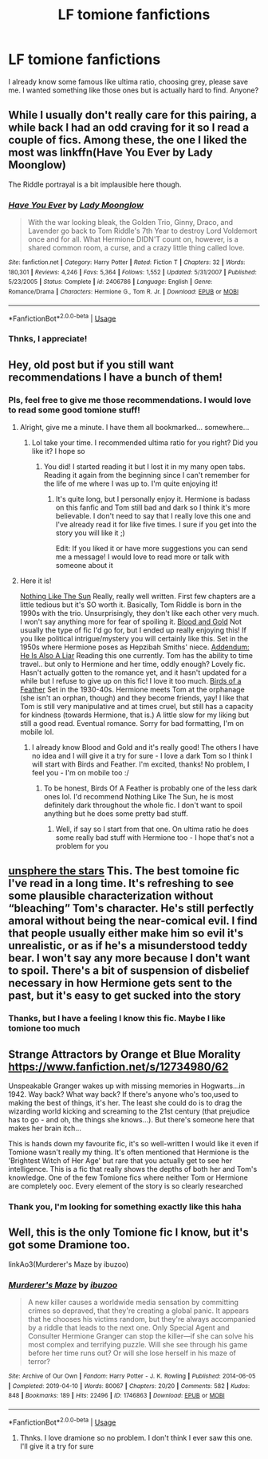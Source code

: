 #+TITLE: LF tomione fanfictions

* LF tomione fanfictions
:PROPERTIES:
:Author: Witchgirl123
:Score: 2
:DateUnix: 1565478805.0
:DateShort: 2019-Aug-11
:FlairText: Request
:END:
I already know some famous like ultima ratio, choosing grey, please save me. I wanted something like those ones but is actually hard to find. Anyone?


** While I usually don't really care for this pairing, a while back I had an odd craving for it so I read a couple of fics. Among these, the one I liked the most was linkffn(Have You Ever by Lady Moonglow)

The Riddle portrayal is a bit implausible here though.
:PROPERTIES:
:Author: Fredrik1994
:Score: 3
:DateUnix: 1565520830.0
:DateShort: 2019-Aug-11
:END:

*** [[https://www.fanfiction.net/s/2406786/1/][*/Have You Ever/*]] by [[https://www.fanfiction.net/u/727962/Lady-Moonglow][/Lady Moonglow/]]

#+begin_quote
  With the war looking bleak, the Golden Trio, Ginny, Draco, and Lavender go back to Tom Riddle's 7th Year to destroy Lord Voldemort once and for all. What Hermione DIDN'T count on, however, is a shared common room, a curse, and a crazy little thing called love.
#+end_quote

^{/Site/:} ^{fanfiction.net} ^{*|*} ^{/Category/:} ^{Harry} ^{Potter} ^{*|*} ^{/Rated/:} ^{Fiction} ^{T} ^{*|*} ^{/Chapters/:} ^{32} ^{*|*} ^{/Words/:} ^{180,301} ^{*|*} ^{/Reviews/:} ^{4,246} ^{*|*} ^{/Favs/:} ^{5,364} ^{*|*} ^{/Follows/:} ^{1,552} ^{*|*} ^{/Updated/:} ^{5/31/2007} ^{*|*} ^{/Published/:} ^{5/23/2005} ^{*|*} ^{/Status/:} ^{Complete} ^{*|*} ^{/id/:} ^{2406786} ^{*|*} ^{/Language/:} ^{English} ^{*|*} ^{/Genre/:} ^{Romance/Drama} ^{*|*} ^{/Characters/:} ^{Hermione} ^{G.,} ^{Tom} ^{R.} ^{Jr.} ^{*|*} ^{/Download/:} ^{[[http://www.ff2ebook.com/old/ffn-bot/index.php?id=2406786&source=ff&filetype=epub][EPUB]]} ^{or} ^{[[http://www.ff2ebook.com/old/ffn-bot/index.php?id=2406786&source=ff&filetype=mobi][MOBI]]}

--------------

*FanfictionBot*^{2.0.0-beta} | [[https://github.com/tusing/reddit-ffn-bot/wiki/Usage][Usage]]
:PROPERTIES:
:Author: FanfictionBot
:Score: 3
:DateUnix: 1565520855.0
:DateShort: 2019-Aug-11
:END:


*** Thnks, I appreciate!
:PROPERTIES:
:Author: Witchgirl123
:Score: 1
:DateUnix: 1565534697.0
:DateShort: 2019-Aug-11
:END:


** Hey, old post but if you still want recommendations I have a bunch of them!
:PROPERTIES:
:Author: tis_the_tuesday
:Score: 3
:DateUnix: 1571444174.0
:DateShort: 2019-Oct-19
:END:

*** Pls, feel free to give me those recommendations. I would love to read some good tomione stuff!
:PROPERTIES:
:Author: Witchgirl123
:Score: 3
:DateUnix: 1571444276.0
:DateShort: 2019-Oct-19
:END:

**** Alright, give me a minute. I have them all bookmarked... somewhere...
:PROPERTIES:
:Author: tis_the_tuesday
:Score: 3
:DateUnix: 1571444500.0
:DateShort: 2019-Oct-19
:END:

***** Lol take your time. I recommended ultima ratio for you right? Did you like it? I hope so
:PROPERTIES:
:Author: Witchgirl123
:Score: 3
:DateUnix: 1571444616.0
:DateShort: 2019-Oct-19
:END:

****** You did! I started reading it but I lost it in my many open tabs. Reading it again from the beginning since I can't remember for the life of me where I was up to. I'm quite enjoying it!
:PROPERTIES:
:Author: tis_the_tuesday
:Score: 3
:DateUnix: 1571445713.0
:DateShort: 2019-Oct-19
:END:

******* It's quite long, but I personally enjoy it. Hermione is badass on this fanfic and Tom still bad and dark so I think it's more believable. I don't need to say that I really love this one and I've already read it for like five times. I sure if you get into the story you will like it ;)

Edit: If you liked it or have more suggestions you can send me a message! I would love to read more or talk with someone about it
:PROPERTIES:
:Author: Witchgirl123
:Score: 3
:DateUnix: 1571446840.0
:DateShort: 2019-Oct-19
:END:


**** Here it is!

[[https://archiveofourown.org/works/15707220/chapters/36506895][Nothing Like The Sun]] Really, really well written. First few chapters are a little tedious but it's SO worth it. Basically, Tom Riddle is born in the 1990s with the trio. Unsurprisingly, they don't like each other very much. I won't say anything more for fear of spoiling it. [[https://archiveofourown.org/works/10643571/chapters/23549517][Blood and Gold]] Not usually the type of fic I'd go for, but I ended up really enjoying this! If you like political intrigue/mystery you will certainly like this. Set in the 1950s where Hermione poses as Hepzibah Smiths' niece. [[https://archiveofourown.org/works/5012851/chapters/11520664][Addendum: He Is Also A Liar]] Reading this one currently. Tom has the ability to time travel.. but only to Hermione and her time, oddly enough? Lovely fic. Hasn't actually gotten to the romance yet, and it hasn't updated for a while but I refuse to give up on this fic! I love it too much. [[https://archiveofourown.org/works/15996890/chapters/37322936][Birds of a Feather]] Set in the 1930-40s. Hermione meets Tom at the orphanage (she isn't an orphan, though) and they become friends, yay! I like that Tom is still very manipulative and at times cruel, but still has a capacity for kindness (towards Hermione, that is.) A little slow for my liking but still a good read. Eventual romance. Sorry for bad formatting, I'm on mobile lol.
:PROPERTIES:
:Author: tis_the_tuesday
:Score: 3
:DateUnix: 1571445598.0
:DateShort: 2019-Oct-19
:END:

***** I already know Blood and Gold and it's really good! The others I have no idea and I will give it a try for sure - I love a dark Tom so I think I will start with Birds and Feather. I'm excited, thanks! No problem, I feel you - I'm on mobile too :/
:PROPERTIES:
:Author: Witchgirl123
:Score: 2
:DateUnix: 1571446660.0
:DateShort: 2019-Oct-19
:END:

****** To be honest, Birds Of A Feather is probably one of the less dark ones lol. I'd recommend Nothing Like The Sun, he is most definitely dark throughout the whole fic. I don't want to spoil anything but he does some pretty bad stuff.
:PROPERTIES:
:Author: tis_the_tuesday
:Score: 2
:DateUnix: 1571446923.0
:DateShort: 2019-Oct-19
:END:

******* Well, if say so I start from that one. On ultima ratio he does some really bad stuff with Hermione too - I hope that's not a problem for you
:PROPERTIES:
:Author: Witchgirl123
:Score: 2
:DateUnix: 1571447271.0
:DateShort: 2019-Oct-19
:END:


** [[https://m.fanfiction.net/s/7728303/1/unsphere-the-stars][unsphere the stars]] This. The best tomoine fic I've read in a long time. It's refreshing to see some plausible characterization without “bleaching” Tom's character. He's still perfectly amoral without being the near-comical evil. I find that people usually either make him so evil it's unrealistic, or as if he's a misunderstood teddy bear. I won't say any more because I don't want to spoil. There's a bit of suspension of disbelief necessary in how Hermione gets sent to the past, but it's easy to get sucked into the story
:PROPERTIES:
:Author: veevee9332
:Score: 4
:DateUnix: 1565485087.0
:DateShort: 2019-Aug-11
:END:

*** Thanks, but I have a feeling I know this fic. Maybe I like tomione too much
:PROPERTIES:
:Author: Witchgirl123
:Score: 2
:DateUnix: 1565487334.0
:DateShort: 2019-Aug-11
:END:


** Strange Attractors by Orange et Blue Morality [[https://www.fanfiction.net/s/12734980/62]]

Unspeakable Granger wakes up with missing memories in Hogwarts...in 1942. Way back? What way back? If there's anyone who's too,used to making the best of things, it's her. The least she could do is to drag the wizarding world kicking and screaming to the 21st century (that prejudice has to go - and oh, the things she knows...). But there's someone here that makes her brain itch...

This is hands down my favourite fic, it's so well-written I would like it even if Tomione wasn't really my thing. It's often mentioned that Hermione is the 'Brightest Witch of Her Age' but rare that you actually get to see her intelligence. This is a fic that really shows the depths of both her and Tom's knowledge. One of the few Tomione fics where neither Tom or Hermione are completely ooc. Every element of the story is so clearly researched
:PROPERTIES:
:Author: dtegilson
:Score: 2
:DateUnix: 1565589439.0
:DateShort: 2019-Aug-12
:END:

*** Thank you, I'm looking for something exactly like this haha
:PROPERTIES:
:Author: Witchgirl123
:Score: 1
:DateUnix: 1565605875.0
:DateShort: 2019-Aug-12
:END:


** Well, this is the only Tomione fic I know, but it's got some Dramione too.

linkAo3(Murderer's Maze by ibuzoo)
:PROPERTIES:
:Author: Lucille_Madras
:Score: 1
:DateUnix: 1565487518.0
:DateShort: 2019-Aug-11
:END:

*** [[https://archiveofourown.org/works/1746863][*/Murderer's Maze/*]] by [[https://www.archiveofourown.org/users/ibuzoo/pseuds/ibuzoo][/ibuzoo/]]

#+begin_quote
  A new killer causes a worldwide media sensation by committing crimes so depraved, that they're creating a global panic. It appears that he chooses his victims random, but they're always accompanied by a riddle that leads to the next one. Only Special Agent and Consulter Hermione Granger can stop the killer---if she can solve his most complex and terrifying puzzle. Will she see through his game before her time runs out? Or will she lose herself in his maze of terror?
#+end_quote

^{/Site/:} ^{Archive} ^{of} ^{Our} ^{Own} ^{*|*} ^{/Fandom/:} ^{Harry} ^{Potter} ^{-} ^{J.} ^{K.} ^{Rowling} ^{*|*} ^{/Published/:} ^{2014-06-05} ^{*|*} ^{/Completed/:} ^{2019-04-10} ^{*|*} ^{/Words/:} ^{80067} ^{*|*} ^{/Chapters/:} ^{20/20} ^{*|*} ^{/Comments/:} ^{582} ^{*|*} ^{/Kudos/:} ^{848} ^{*|*} ^{/Bookmarks/:} ^{189} ^{*|*} ^{/Hits/:} ^{22496} ^{*|*} ^{/ID/:} ^{1746863} ^{*|*} ^{/Download/:} ^{[[https://archiveofourown.org/downloads/1746863/Murderers%20Maze.epub?updated_at=1558366935][EPUB]]} ^{or} ^{[[https://archiveofourown.org/downloads/1746863/Murderers%20Maze.mobi?updated_at=1558366935][MOBI]]}

--------------

*FanfictionBot*^{2.0.0-beta} | [[https://github.com/tusing/reddit-ffn-bot/wiki/Usage][Usage]]
:PROPERTIES:
:Author: FanfictionBot
:Score: 1
:DateUnix: 1565487549.0
:DateShort: 2019-Aug-11
:END:

**** Thnks. I love dramione so no problem. I don't think I ever saw this one. I'll give it a try for sure
:PROPERTIES:
:Author: Witchgirl123
:Score: 1
:DateUnix: 1565487795.0
:DateShort: 2019-Aug-11
:END:
